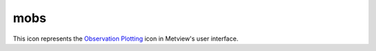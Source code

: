 
mobs
=========================

.. container::
    
    .. container:: leftside

        .. image:: /_static/MOBS.png
           :width: 48px

    .. container:: rightside

        This icon represents the `Observation Plotting <https://confluence.ecmwf.int/display/METV/Observation+Plotting>`_ icon in Metview's user interface.


.. py:function:: mobs(**kwargs)
  
    Description comes here!


    :param obs_distance_apart: Minimum distance between the centre of any two observations in cm. The default is: 1.0.
    :type obs_distance_apart: number


    :param obs_level: 
    :type obs_level: number


    :param obs_colour: Observation Colour. The possible values:

        * background
        The default is: black.
    :type obs_colour: str


    :param obs_size: size of a single onservation in cm. The default is: 0.2.
    :type obs_size: number


    :param obs_ring_size: Size of the station ring  in cm. The default is: 0.2.
    :type obs_ring_size: number


    :param obs_present_weather: Turn On/off the present weather. The possible values:

        * on
        * off
        The default is: on.
    :type obs_present_weather: str


    :param obs_present_weather_colour: Colour used to display  the present weather. The possible values:

        * background
        The default is: automatic.
    :type obs_present_weather_colour: str


    :param obs_pressure: Turn On/off the pressure. The possible values:

        * on
        * off
        The default is: on.
    :type obs_pressure: str


    :param obs_pressure_colour: Colour used to display the pressure. The possible values:

        * background
        The default is: automatic.
    :type obs_pressure_colour: str


    :param obs_upper_air_pressure: Turn On/off the upper air pressure level (satob). The possible values:

        * on
        * off
        The default is: off.
    :type obs_upper_air_pressure: str


    :param obs_upper_air_pressure_colour: Colour used to display the upper air pressure level. The possible values:

        * background
        The default is: automatic.
    :type obs_upper_air_pressure_colour: str


    :param obs_pressure_tendency: Turn On/off the pressure tendency. The possible values:

        * on
        * off
        The default is: on.
    :type obs_pressure_tendency: str


    :param obs_pressure_tendency_colour: Colour used to display the pressure tendency. The possible values:

        * background
        The default is: automatic.
    :type obs_pressure_tendency_colour: str


    :param obs_station_ring: Turn On/off the station ring. The possible values:

        * on
        * off
        The default is: on.
    :type obs_station_ring: str


    :param obs_station_ring_colour: Colour used to display the station ring. The possible values:

        * background
        The default is: automatic.
    :type obs_station_ring_colour: str


    :param obs_temperature: Turn On/off the Air temperature. The possible values:

        * on
        * off
        The default is: on.
    :type obs_temperature: str


    :param obs_temperature_colour: Colour  used to display the Air temperature. The possible values:

        * background
        The default is: automatic.
    :type obs_temperature_colour: str


    :param obs_thickness: Turn On/off the Thickness. The possible values:

        * on
        * off
        The default is: on.
    :type obs_thickness: str


    :param obs_thickness_colour: Colour  used to display the thickness. The possible values:

        * background
        The default is: automatic.
    :type obs_thickness_colour: str


    :param obs_height: Turn On/off the height (geopotential). The possible values:

        * on
        * off
        The default is: on.
    :type obs_height: str


    :param obs_height_colour: Colour  used to display  the height information. The possible values:

        * background
        The default is: automatic.
    :type obs_height_colour: str


    :param obs_identification: Turn On/off the station identification. The possible values:

        * on
        * off
        The default is: off.
    :type obs_identification: str


    :param obs_identification_colour: Colour  used to display  the station identification. The possible values:

        * background
        The default is: automatic.
    :type obs_identification_colour: str


    :param obs_cloud: Turn On/off the cloud. The possible values:

        * on
        * off
        The default is: on.
    :type obs_cloud: str


    :param obs_low_cloud: Turn On/off the low cloud. The possible values:

        * on
        * off
        The default is: on.
    :type obs_low_cloud: str


    :param obs_low_cloud_colour: Colour used to display the low cloud. The possible values:

        * background
        The default is: automatic.
    :type obs_low_cloud_colour: str


    :param obs_medium_cloud: Turn On/off the medium cloud. The possible values:

        * on
        * off
        The default is: on.
    :type obs_medium_cloud: str


    :param obs_medium_cloud_colour: Colour used to display the  medium cloud. The possible values:

        * background
        The default is: automatic.
    :type obs_medium_cloud_colour: str


    :param obs_high_cloud: Turn On/off the high cloud. The possible values:

        * on
        * off
        The default is: on.
    :type obs_high_cloud: str


    :param obs_high_cloud_colour: Colour used to display the high cloud. The possible values:

        * background
        The default is: red.
    :type obs_high_cloud_colour: str


    :param obs_dewpoint: Turn On/off the dewpoint. The possible values:

        * on
        * off
        The default is: on.
    :type obs_dewpoint: str


    :param obs_dewpoint_colour: Colour used to display the dewpoint. The possible values:

        * background
        The default is: red.
    :type obs_dewpoint_colour: str


    :param obs_sea_temperature: Turn On/off the sea temperature. The possible values:

        * on
        * off
        The default is: on.
    :type obs_sea_temperature: str


    :param obs_sea_temperature_colour: Colour sed to display the sea temperature. The possible values:

        * background
        The default is: black.
    :type obs_sea_temperature_colour: str


    :param obs_waves: Turn On/off the waves and swell information. The possible values:

        * on
        * off
        The default is: on.
    :type obs_waves: str


    :param obs_waves_colour: Colour used to display  the waves and swell. The possible values:

        * background
        The default is: black.
    :type obs_waves_colour: str


    :param obs_past_weather: Turn On/off the pas Weather level (satob). The possible values:

        * on
        * off
        The default is: on.
    :type obs_past_weather: str


    :param obs_past_weather_colour: Colour  used to display  the past weather. The possible values:

        * background
        The default is: red.
    :type obs_past_weather_colour: str


    :param obs_time: Turn On/off the observation time. The possible values:

        * on
        * off
        The default is: off.
    :type obs_time: str


    :param obs_time_colour: Colour used to display the observation time. The possible values:

        * background
        The default is: automatic.
    :type obs_time_colour: str


    :param obs_visibility: Turn On/off the visibility. The possible values:

        * on
        * off
        The default is: on.
    :type obs_visibility: str


    :param obs_visibility_colour: Colour  used to display  the visibility. The possible values:

        * background
        The default is: automatic.
    :type obs_visibility_colour: str


    :param obs_wind: Turn On/off the wind. The possible values:

        * on
        * off
        The default is: on.
    :type obs_wind: str


    :param obs_wind_colour: Colour used to display wind. The possible values:

        * background
        The default is: automatic.
    :type obs_wind_colour: str


    :param obs_wind_projected: if on (default), the wind will be reprojected according to the projection used in the map. The possible values:

        * on
        * off
        The default is: on.
    :type obs_wind_projected: str


    :rtype: None


.. minigallery:: metview.mobs
    :add-heading:

